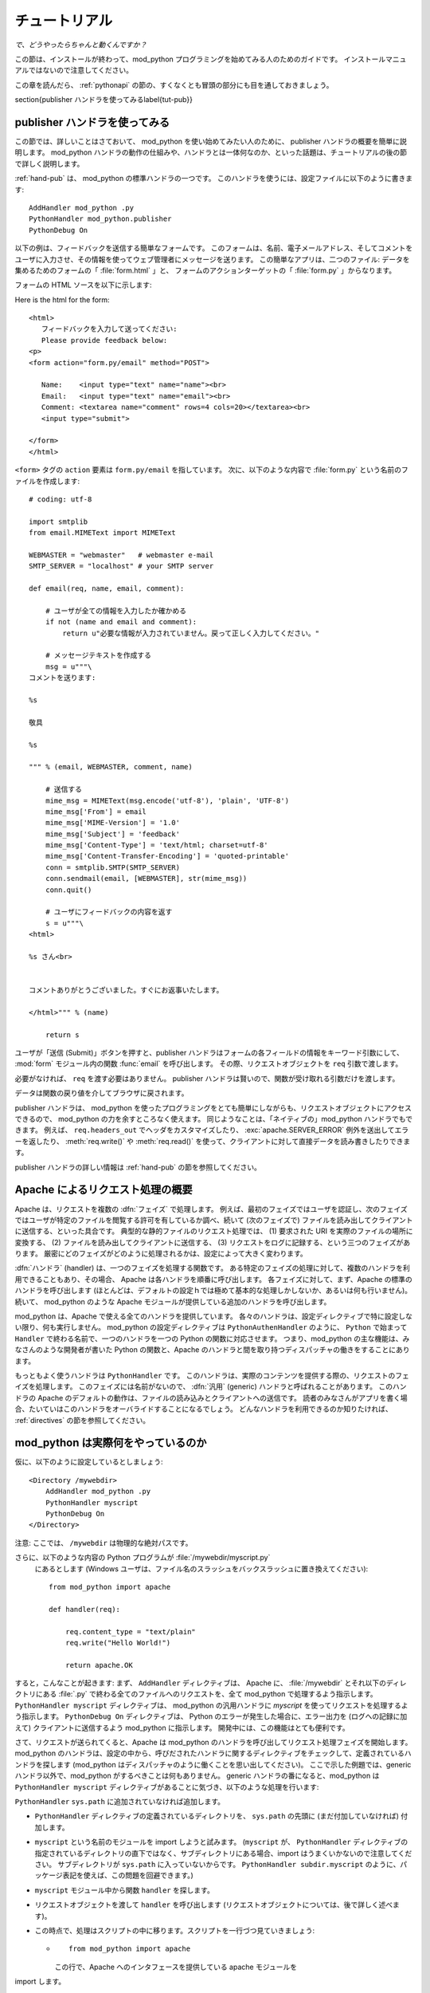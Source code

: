
.. _tutorial:

****************
チュートリアル
****************

*で、どうやったらちゃんと動くんですか？*

この節は、インストールが終わって、mod_python プログラミングを始めてみる人のためのガイドです。
インストールマニュアルではないので注意してください。

この章を読んだら、 :ref:`pythonapi` の節の、すくなくとも冒頭の部分にも目を通しておきましょう。

.. _tut-pub:

\section{publisher ハンドラを使ってみる\label{tut-pub}}

publisher ハンドラを使ってみる
========================================


この節では、詳しいことはさておいて、 mod_python を使い始めてみたい人のために、 publisher ハンドラの概要を簡単に説明します。
mod_python ハンドラの動作の仕組みや、ハンドラとは一体何なのか、といった話題は、チュートリアルの後の節で詳しく説明します。

:ref:`hand-pub` は、 mod_python の標準ハンドラの一つです。
このハンドラを使うには、設定ファイルに以下のように書きます::

   AddHandler mod_python .py
   PythonHandler mod_python.publisher
   PythonDebug On

以下の例は、フィードバックを送信する簡単なフォームです。
このフォームは、名前、電子メールアドレス、そしてコメントをユーザに入力させ、その情報を使ってウェブ管理者にメッセージを送ります。
この簡単なアプリは、二つのファイル: データを集めるためのフォームの「 :file:`form.html` 」と、
フォームのアクションターゲットの「 :file:`form.py` 」からなります。

フォームの HTML ソースを以下に示します::

Here is the html for the form::

   <html>
      フィードバックを入力して送ってください:
      Please provide feedback below:
   <p>                           
   <form action="form.py/email" method="POST">

      Name:    <input type="text" name="name"><br>
      Email:   <input type="text" name="email"><br>
      Comment: <textarea name="comment" rows=4 cols=20></textarea><br>
      <input type="submit">

   </form>
   </html>  

``<form>`` タグの ``action`` 要素は ``form.py/email`` を指しています。
次に、以下のような内容で :file:`form.py` という名前のファイルを作成します::

   # coding: utf-8

   import smtplib
   from email.MIMEText import MIMEText

   WEBMASTER = "webmaster"   # webmaster e-mail
   SMTP_SERVER = "localhost" # your SMTP server

   def email(req, name, email, comment):

       # ユーザが全ての情報を入力したか確かめる
       if not (name and email and comment):
           return u"必要な情報が入力されていません。戻って正しく入力してください。"

       # メッセージテキストを作成する
       msg = u"""\
   コメントを送ります:

   %s

   敬具

   %s

   """ % (email, WEBMASTER, comment, name)

       # 送信する
       mime_msg = MIMEText(msg.encode('utf-8'), 'plain', 'UTF-8')
       mime_msg['From'] = email
       mime_msg['MIME-Version'] = '1.0'
       mime_msg['Subject'] = 'feedback'
       mime_msg['Content-Type'] = 'text/html; charset=utf-8'
       mime_msg['Content-Transfer-Encoding'] = 'quoted-printable'
       conn = smtplib.SMTP(SMTP_SERVER)
       conn.sendmail(email, [WEBMASTER], str(mime_msg))
       conn.quit()

       # ユーザにフィードバックの内容を返す
       s = u"""\
   <html>

   %s さん<br>

               
   コメントありがとうございました。すぐにお返事いたします。

   </html>""" % (name)

       return s

ユーザが「送信 (Submit)」ボタンを押すと、publisher ハンドラはフォームの各フィールドの情報をキーワード引数にして、 :mod:`form` モジュール内の関数 :func:`email` を呼び出します。
その際、リクエストオブジェクトを ``req`` 引数で渡します。

必要がなければ、 ``req`` を渡す必要はありません。
publisher ハンドラは賢いので、関数が受け取れる引数だけを渡します。

データは関数の戻り値を介してブラウザに戻されます。

publisher ハンドラは、 mod_python を使ったプログラミングをとても簡単にしながらも、リクエストオブジェクトにアクセスできるので、 mod_python の力を余すところなく使えます。
同じようなことは、「ネイティブの」mod_python ハンドラでもできます。
例えば、 ``req.headers_out`` でヘッダをカスタマイズしたり、 :exc:`apache.SERVER_ERROR` 例外を送出してエラーを返したり、 :meth:`req.write()` や :meth:`req.read()` を使って、クライアントに対して直接データを読み書きしたりできます。

publisher ハンドラの詳しい情報は :ref:`hand-pub` の節を参照してください。

.. _tut-overview:
.. _Quick Overview of how Apache Handles Requests:

Apache によるリクエスト処理の概要
===================================

Apache は、リクエストを複数の :dfn:`フェイズ` で処理します。
例えば、最初のフェイズではユーザを認証し、次のフェイズではユーザが特定のファイルを閲覧する許可を有しているか調べ、続いて (次のフェイズで) ファイルを読み出してクライアントに送信する、といった具合です。
典型的な静的ファイルのリクエスト処理では、 (1) 要求された URI を実際のファイルの場所に変換する、 (2) ファイルを読み出してクライアントに送信する、 (3) リクエストをログに記録する、という三つのフェイズがあります。
厳密にどのフェイズがどのように処理されるかは、設定によって大きく変わります。

:dfn:`ハンドラ` (handler) は、一つのフェイズを処理する関数です。
ある特定のフェイズの処理に対して、複数のハンドラを利用できることもあり、その場合、 Apache は各ハンドラを順番に呼び出します。
各フェイズに対して、まず、Apache の標準のハンドラを呼び出します (ほとんどは、デフォルトの設定ｈでは極めて基本的な処理しかしないか、あるいは何も行いません)。続いて、 mod_python のような Apache モジュールが提供している追加のハンドラを呼び出します。

mod_python は、Apache で使える全てのハンドラを提供しています。
各々のハンドラは、設定ディレクティブで特に設定しない限り、何も実行しません。
mod_python の設定ディレクティブは ``PythonAuthenHandler`` のように、 ``Python`` で始まって ``Handler`` で終わる名前で、一つのハンドラを一つの Python の関数に対応させます。
つまり、mod_python の主な機能は、みなさんのような開発者が書いた Python の関数と、Apache のハンドラと間を取り持つディスパッチャの働きをすることにあります。

もっともよく使うハンドラは ``PythonHandler`` です。
このハンドラは、実際のコンテンツを提供する際の、リクエストのフェイズを処理します。
このフェイズには名前がないので、 :dfn:`汎用` (generic) ハンドラと呼ばれることがあります。
このハンドラの Apache のデフォルトの動作は、ファイルの読み込みとクライアントへの送信です。
読者のみなさんがアプリを書く場合、たいていはこのハンドラをオーバライドすることになるでしょう。
どんなハンドラを利用できるのか知りたければ、 :ref:`directives` の節を参照してください。

.. _tut-what-it-do:
.. _So what Exactly does Mod-python do?:

mod_python は実際何をやっているのか
=====================================

仮に、以下のように設定しているとしましょう::

   <Directory /mywebdir>
       AddHandler mod_python .py
       PythonHandler myscript
       PythonDebug On
   </Directory>

注意: ここでは、 ``/mywebdir`` は物理的な絶対パスです。

さらに、以下のような内容の Python プログラムが :file:`/mywebdir/myscript.py`
 にあるとします (Windows ユーザは、ファイル名のスラッシュをバックスラッシュに置き換えてください)::

   from mod_python import apache

   def handler(req):

       req.content_type = "text/plain"
       req.write("Hello World!")

       return apache.OK

すると，こんなことが起きます: まず、 ``AddHandler`` ディレクティブは、
Apache に、 :file:`/mywebdir` とそれ以下のディレクトリにある :file:`.py` で終わる全てのファイルへのリクエストを、全て mod_python で処理するよう指示します。
``PythonHandler myscript`` ディレクティブは、 mod_python の汎用ハンドラに `myscript` を使ってリクエストを処理するよう指示します。
``PythonDebug On`` ディレクティブは、 Python のエラーが発生した場合に、エラー出力を (ログへの記録に加えて) クライアントに送信するよう mod_python に指示します。
開発中には、この機能はとても便利です。

さて、リクエストが送られてくると、Apache は mod_python のハンドラを呼び出してリクエスト処理フェイズを開始します。
mod_python のハンドラは、設定の中から、呼びだされたハンドラに関するディレクティブをチェックして、定義されているハンドラを探します (mod_python はディスパッチャのように働くことを思い出してください)。
ここで示した例題では、generic ハンドラ以外で、mod_python がするべきことは何もありません。
generic ハンドラの番になると、mod_python は ``PythonHandler myscript`` ディレクティブがあることに気づき、以下のような処理を行います:

``PythonHandler`` 
``sys.path`` に追加されていなければ追加します。

* ``PythonHandler`` ディレクティブの定義されているディレクトリを、 ``sys.path`` の先頭に (まだ付加していなければ) 付加します。

* ``myscript`` という名前のモジュールを import しようと試みます。
  (``myscript`` が、 ``PythonHandler`` ディレクティブの指定されているディレクトリの直下ではなく、サブディレクトリにある場合、import はうまくいかないので注意してください。
  サブディレクトリが ``sys.path`` に入っていないからです。
  ``PythonHandler subdir.myscript`` のように、パッケージ表記を使えば、この問題を回避できます。)

* ``myscript`` モジュール中から関数 ``handler`` を探します。

* リクエストオブジェクトを渡して ``handler`` を呼び出します (リクエストオブジェクトについては、後で詳しく述べます)。



* この時点で、処理はスクリプトの中に移ります。スクリプトを一行づつ見ていきましょう:

  * ::

       from mod_python import apache

    この行で、Apache へのインタフェースを提供している apache モジュールを
import します。
    ごく少数の例外を除いて、mod_python のプログラムには、だいたいこの行があるはずです。

  .. index::
     single: handler

  * ::

       def handler(req):


    :dfn:`ハンドラ` (handler) 関数の宣言です。
    mod_python は、ディレクティブ名を小文字表記にして、先頭の ``python`` を取り除いた名前をハンドラ名に使うので、 ``PythonHandler`` は ``handler`` という名前になるのです。
    ハンドラ関数は別の名前にもできます。その場合は、ディレクティブで  ``::`` を使って明示します。
    例えば、ハンドラが ``spam`` という関数だったなら、ディレクティブは ``PythonHandler myscript::spam`` になったでしょう。

    ハンドラは :ref:`pyapi-mprequest` という引数を取らねばなりません。
    リクエストオブジェクトとは、例えばクライアントの IP アドレス、ヘッダ、 URI といった、あるリクエストに関する全ての情報の入ったオブジェクトです。
    クライアントへの返信も request オブジェクトを介して行います。
    つまり、「応答オブジェクト (response object)」はありません。

  * ::

       req.content_type = "text/plain"

    この行では、コンテンツタイプを ``text/plain`` に設定しています。
    デフォルトの設定は ``text/html`` ですが、この例のハンドラが生成するのは HTMLではなく、 ``text/plain`` の方がふさわしいからです。
    コンテンツタイプの設定は、必ず ``'req.write'`` を呼ぶ *前に* 行ってください。
    先に ``'req.write'`` を呼び出してしまうと、クライアントにレスポンス HTTP ヘッダが送信されてしまい、後でコンテンツタイプ (や、他のヘッダ) を変更しても、何の効果もありません。

  * ::

       req.write("Hello World!")

    文字列``Hello World!`` をクライアントに送信します。.

  * ::

       return apache.OK

    全ての処理がうまくいき、リクエストの処理を終えたことを Apache に伝えます。
    処理がうまく行かなかった場合には、この行で :const:`apache.HTTP_INTERNAL_SERVER_ERROR` や :const:`apache.HTTP_FORBIDDEN` を返すことになります。
    処理がうまく行かなかった場合、 Apache はエラーをログに記録して、クライアント向けのエラーメッセージを生成します。

.. note::

  大事なのは、ハンドラコードを実行するために、必ずしも URL で :file:`myscript.py` を参照しなくてもよいということです。
  必要なのは、 URL に :file:`.py` が入っていることだけです。
  ``AddHandler mod_python .py`` は、 mod_python に対して、特定のファイルではなく、 (``.py`` という拡張子の) *ファイルタイプ* に対するアクセスを、ハンドラで処理するよう指示しています。
  そのため、 URL でどんなファイル名を指定するかは関係なく、ファイルが存在している必要すらないのです。
  この設定の下では、 ``http://myserver/mywebdir/myscript.py`` も ``http://myserver/mywebdir/montypython.py`` も、全く同じ結果を返します。


.. _tut-more-complicated:
.. _Now something More Complicated - Authentication:

今度はもっと複雑なものを - 認証
==================================

基本的なハンドラの書き方を理解したところで、もう少し複雑なものに取り組んでみましょう。

ディレクトリをパスワードで保護したいとしましょう。ログイン名は ``spam`` 、パスワードは ``eggs`` にします。

まず、認証が必要な場合には、 *認証 (authentication)* ハンドラを呼び出すようApache に伝えておく必要があります。
設定には、 ``PythonAuthenHandler`` を使います。
設定ファイルは以下のようになります::

   <Directory /mywebdir>
       AddHandler mod_python .py
       PythonHandler myscript
       PythonAuthenHandler myscript
       PythonDebug On
   </Directory>

二つのハンドラの指定が、同じスクリプトを指しています。
これでかまいません。というのも、ご存知のように、mod_python は異なるハンドラに対して異なる名前の関数をスクリプトから探し出すからです。

次に、Basic HTTP 認証を使って、有効なユーザだけを許可するよう、Apache に指示
します (かなり基本的な Apache の設定なので、ここでは詳しく説明しません)。
設定ファイルは以下のようになりました::

   <Directory /mywebdir>
      AddHandler mod_python .py
      PythonHandler myscript
      PythonAuthenHandler myscript
      PythonDebug On
      AuthType Basic
      AuthName "Restricted Area"
      require valid-user
   </Directory>

Apache のバージョンによっては、 ``AuthAuthoritative`` や ``AuthBasicAuthoritative`` ディレクティブを ``Off`` にして、 Basic 認証の処理が mod_python のハンドラに回ってくるようにせねばなりません。

さて、今度は :file:`myscript.py` に認証のハンドラを書きましょう。
認証ハンドラは以下のようになります::


   from mod_python import apache

   def authenhandler(req):

       pw = req.get_basic_auth_pw()
       user = req.user

       if user == "spam" and pw == "eggs":
          return apache.OK
       else:
          return apache.HTTP_UNAUTHORIZED

一行づつ見てゆきましょう:

* ::

     def authenhandler(req):

  ハンドラ関数の宣言です。
  上でも説明したように、mod_python は、ディレクティブの名前 (``PythonAuthenHandler``)から先頭の ``Python`` を落とし、小文字にした文字列を関数名にするので、関数名は ``authenhandler`` です。
     
* ::

     pw = req.get_basic_auth_pw()

  これで、パスワードを取得します。
  Basic HTTP 認証は、パスワードを base64 エンコード形式で、ほんのちょっとだけ分かりにくくして伝送します。
  この関数は、パスワードをデコードして、文字列にして返します。
  この関数はユーザ名を取得する前に呼び出さねばなりません。

* ::

     user = req.user
  
  ユーザが入力したユーザ名を取得します。

* ::

     if user == "spam" and pw == "eggs":
         return apache.OK

  ユーザが入力した値を比較し、期待通りの値なら、  :const:`apache.OK` を返して、Apache に処理を先に進めさせます。
  Apache は、このリクエストのフェイズが完了したものとみなし、次のフェイズに進みます。
  (``.py`` ファイルに対するリクエストなら、次は :func:`handler()` を呼び出します。)

* ::

     else:
         return apache.HTTP_UNAUTHORIZED 

  期待通りの値でなければ、Apache に :const:`HTTP_UNAUTHORIZED` を返させます。
  この戻り値を受け取ったブラウザは、通常、ユーザ名とパスワードの入力を促すダイアログボックスを表示します。

.. _tut-404-handler:

Your Own 404 Handler
====================

In some cases, you may wish to return a 404 (:const:`HTTP_NOT_FOUND`) or
other non-200 result from your handler.  There is a trick here.  if you
return :const:`HTTP_NOT_FOUND` from your handler, Apache will handle
rendering an error page.  This can be problematic if you wish your handler
to render it's own error page.

In this case, you need to set ``req.status = apache.HTTP_NOT_FOUND``,
render your page, and then ``return(apache.OK)``::

   from mod_python import apache

   def handler(req):
      if req.filename[-17:] == 'apache-error.html':
         #  make Apache report an error and render the error page
         return(apache.HTTP_NOT_FOUND)
      if req.filename[-18:] == 'handler-error.html':
         #  use our own error page
         req.status = apache.HTTP_NOT_FOUND
         pagebuffer = 'Page not here.  Page left, not know where gone.'
      else:
         #  use the contents of a file
         pagebuffer = open(req.filename, 'r').read()

      #  fall through from the latter two above
      req.write(pagebuffer)
      return(apache.OK)

Note that if wishing to returning an error page from a handler phase other
than the response handler, the value ``apache.DONE`` must be returned
instead of ``apache.OK``. If this is not done, subsequent handler phases
will still be run. The value of ``apache.DONE`` indicates that processing
of the request should be stopped immediately. If using stacked response
handlers, then ``apache.DONE`` should also be returned in that situation
to prevent subsequent handlers registered for that phase being run if
appropriate.
